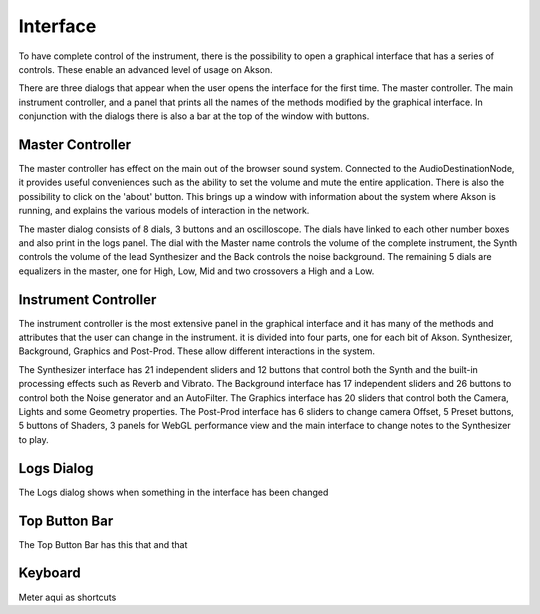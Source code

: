 Interface
=====================

To have complete control of the instrument, there is the possibility to open a graphical interface that has a series of controls.
These enable an advanced level of usage on Akson.

.. image:: images/interface1.gif

There are three dialogs that appear when the user opens the interface for the first time. The master controller. The main instrument controller,
and a panel that prints all the names of the methods modified by the graphical interface. In conjunction with the dialogs there is also a bar at the top
of the window with buttons.


Master Controller
-------------------------------

The master controller has effect on the main out of the browser sound system. Connected to the AudioDestinationNode, it provides useful conveniences
such as the ability to set the volume and mute the entire application. There is also the possibility to click on the 'about' button. This brings up
a window with information about the system where Akson is running, and explains the various models of interaction in the network.

.. image:: images/interface2.png

The master dialog consists of 8 dials, 3 buttons and an oscilloscope. The dials have linked to each other number boxes and also print in the logs panel.
The dial with the Master name controls the volume of the complete instrument, the Synth controls the volume of the lead Synthesizer and the Back controls the
noise background. The remaining 5 dials are equalizers in the master, one for High, Low, Mid and two crossovers a High and a Low.


Instrument Controller
-------------------------------

The instrument controller is the most extensive panel in the graphical interface and it has many of the methods and attributes that the user can change
in the instrument. it is divided into four parts, one for each bit of Akson. Synthesizer, Background, Graphics and Post-Prod. These allow different
interactions in the system.

.. image:: images/interface3.png

The Synthesizer interface has 21 independent sliders and 12 buttons that control both the Synth and the built-in processing effects such as Reverb and Vibrato.
The Background interface has 17 independent sliders and 26 buttons to control both the Noise generator and an AutoFilter. The Graphics interface has 20 sliders
that control both the Camera, Lights and some Geometry properties. The Post-Prod interface has 6 sliders to change camera Offset, 5 Preset buttons, 5 buttons of
Shaders, 3 panels for WebGL performance view and the main interface to change notes to the Synthesizer to play.


Logs Dialog
-------------------------------

The Logs dialog shows when something in the interface has been changed

.. image:: images/interface4.gif

Top Button Bar
-------------------------------

The Top Button Bar has this that and that

.. image:: images/interface5.png


Keyboard
-------------------------------

Meter aqui as shortcuts
